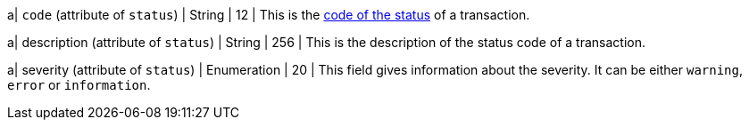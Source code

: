
a| ``code`` (attribute of ``status``) 
| String 
| 12 
| This is the <<StatusCodes_InDetail, code of the status>> of a transaction.

a| description (attribute of ``status``)
| String 
| 256 
| This is the description of the status code of a transaction.

a| severity (attribute of ``status``) 
| Enumeration 
| 20 
| This field gives information about the severity. It can be either ``warning``, ``error`` or ``information``.

//-